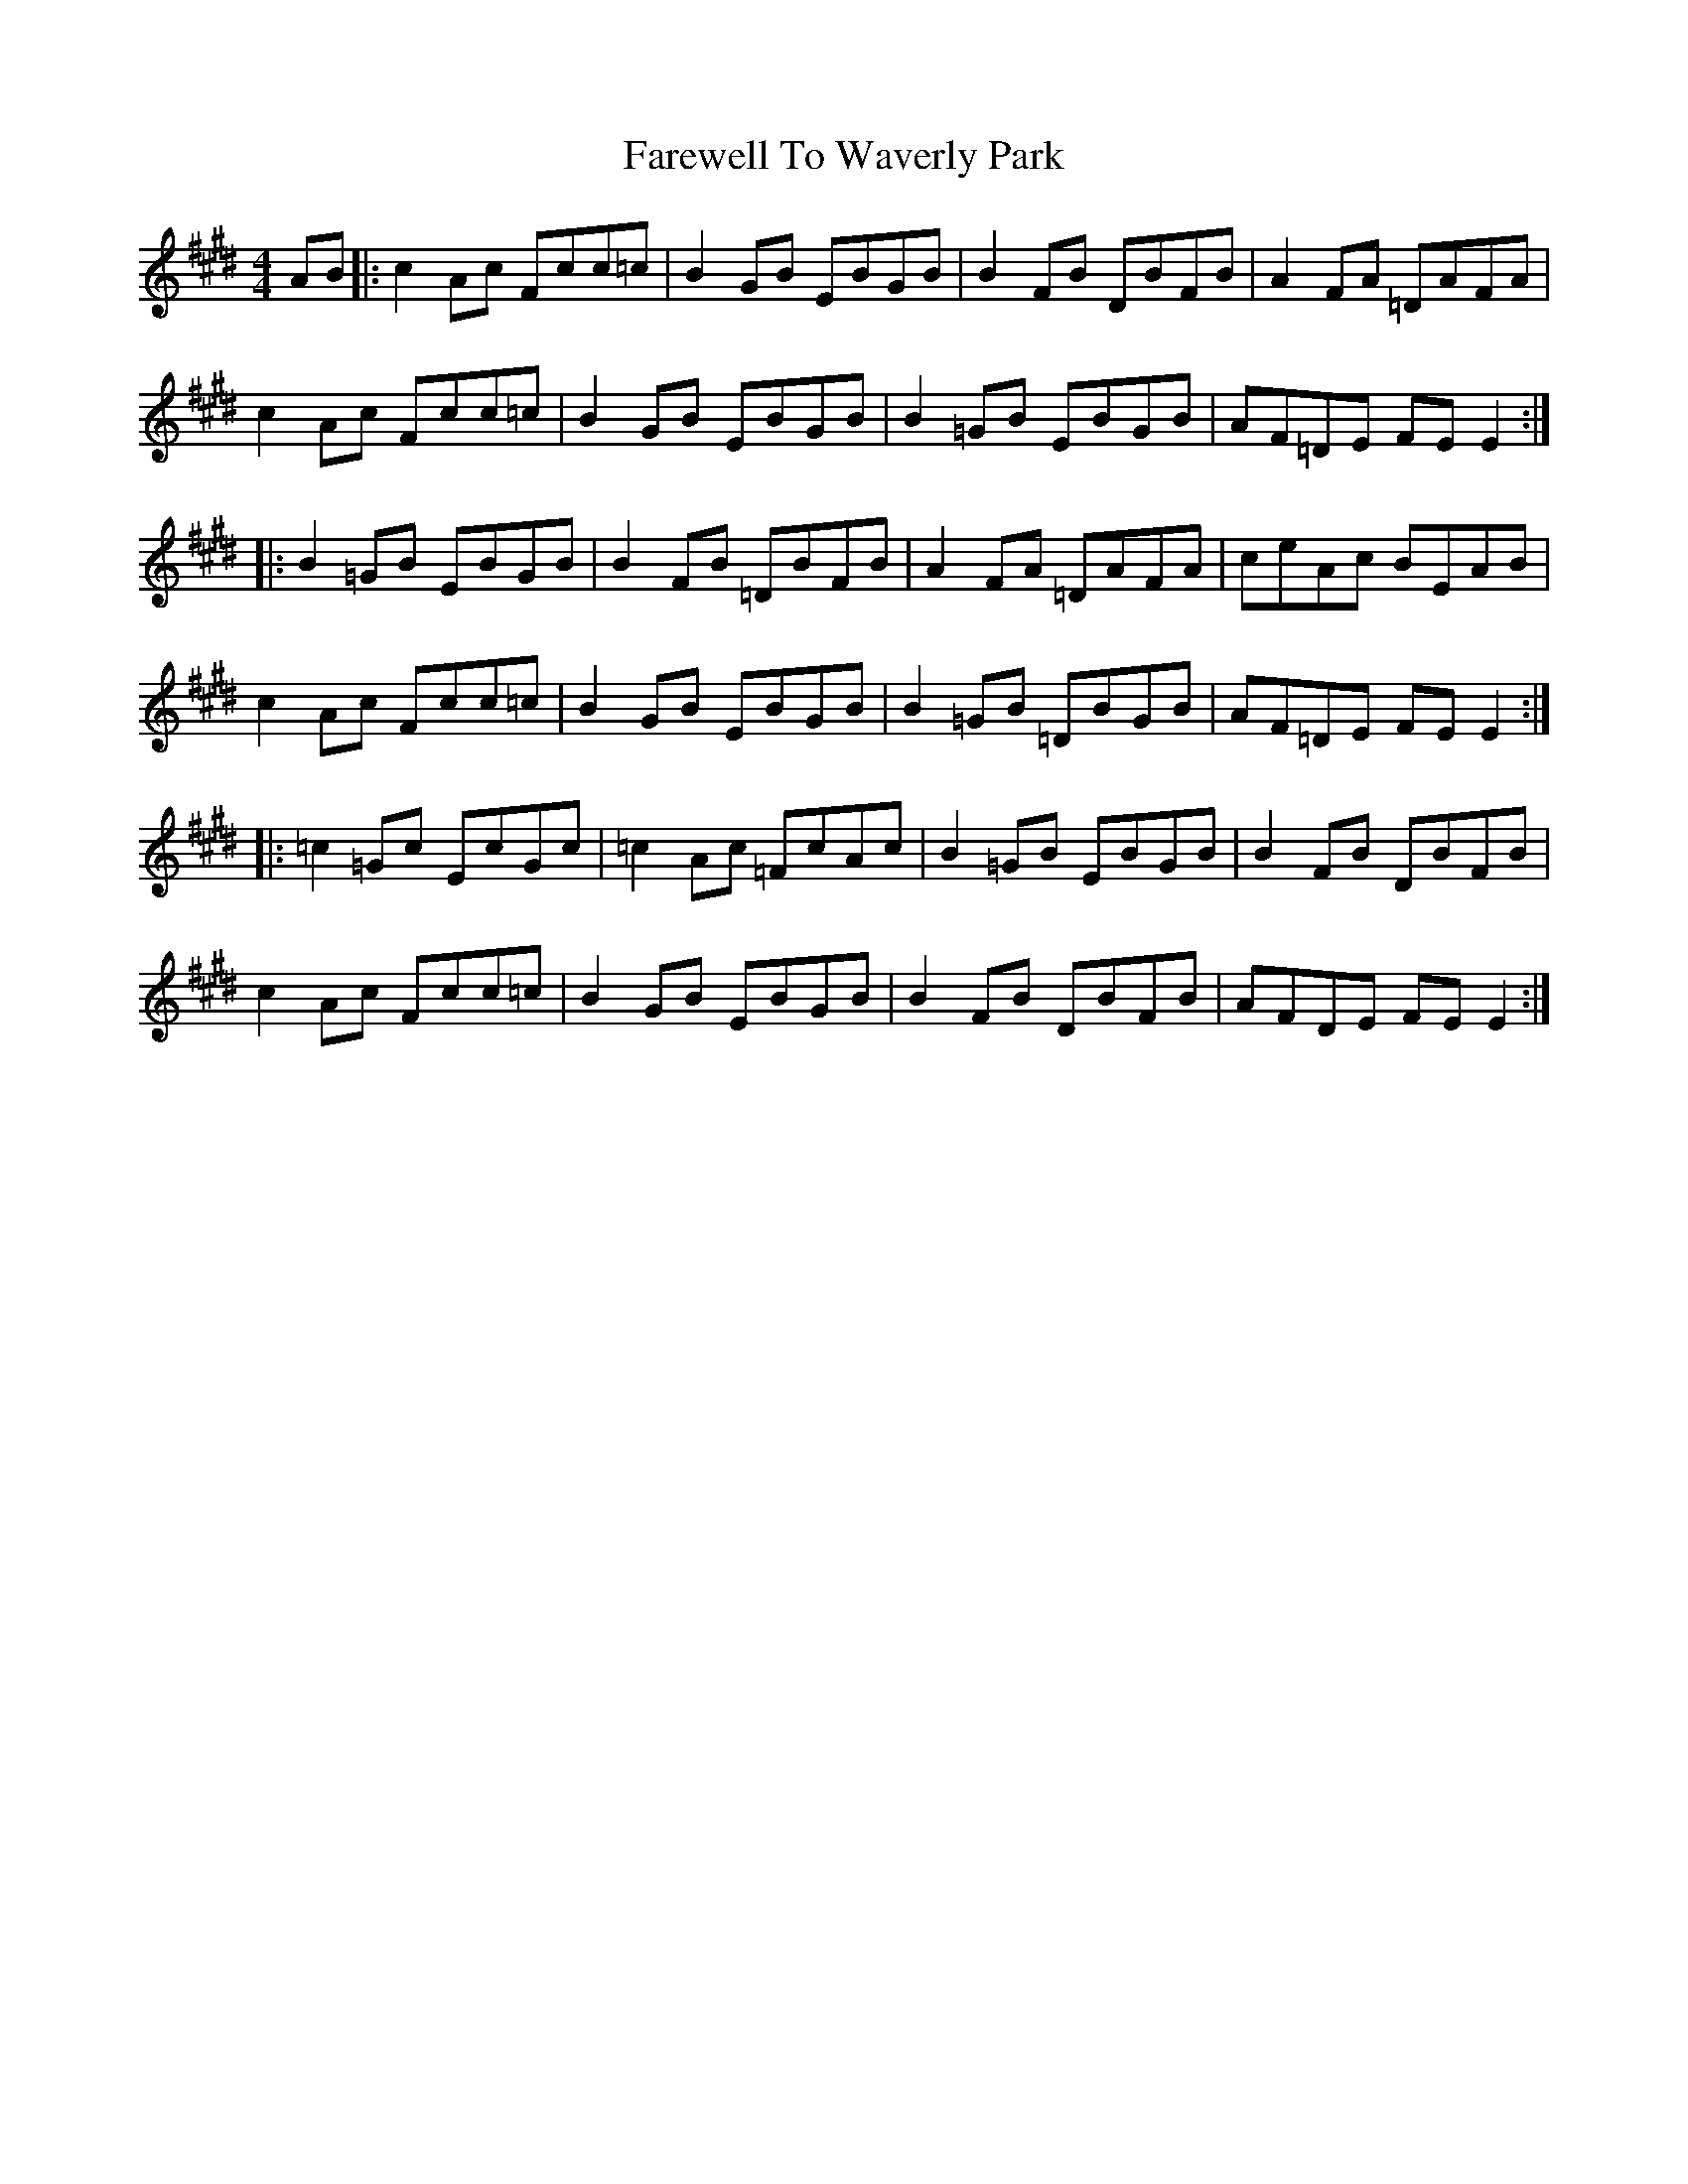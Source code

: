 X: 12609
T: Farewell To Waverly Park
R: reel
M: 4/4
K: Emajor
K:F#dor
AB|:c2Ac Fcc=c|B2GB EBGB|B2FB DBFB|A2FA =DAFA|
c2Ac Fcc=c|B2GB EBGB|B2=GB EBGB|AF=DE FEE2:|
|:B2=GB EBGB|B2FB =DBFB|A2FA =DAFA|ceAc BEAB|
c2Ac Fcc=c|B2GB EBGB|B2=GB =DBGB|AF=DE FEE2:|
|:=c2=Gc EcGc|=c2Ac =FcAc|B2=GB EBGB|B2FB DBFB|
c2Ac Fcc=c|B2GB EBGB|B2FB DBFB|AFDE FEE2:|

